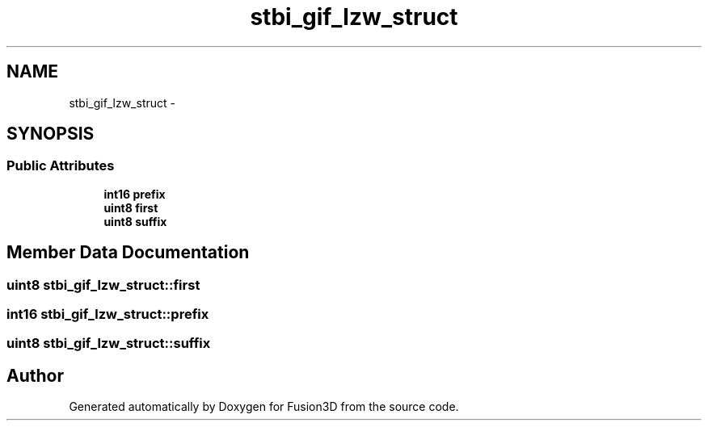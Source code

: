 .TH "stbi_gif_lzw_struct" 3 "Tue Nov 24 2015" "Version 0.0.0.1" "Fusion3D" \" -*- nroff -*-
.ad l
.nh
.SH NAME
stbi_gif_lzw_struct \- 
.SH SYNOPSIS
.br
.PP
.SS "Public Attributes"

.in +1c
.ti -1c
.RI "\fBint16\fP \fBprefix\fP"
.br
.ti -1c
.RI "\fBuint8\fP \fBfirst\fP"
.br
.ti -1c
.RI "\fBuint8\fP \fBsuffix\fP"
.br
.in -1c
.SH "Member Data Documentation"
.PP 
.SS "\fBuint8\fP stbi_gif_lzw_struct::first"

.SS "\fBint16\fP stbi_gif_lzw_struct::prefix"

.SS "\fBuint8\fP stbi_gif_lzw_struct::suffix"


.SH "Author"
.PP 
Generated automatically by Doxygen for Fusion3D from the source code\&.
